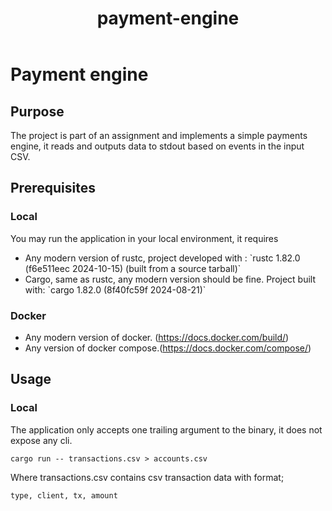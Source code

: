 #+title: payment-engine

* Payment engine

** Purpose

The project is part of an assignment and implements a simple payments engine, it reads and outputs data to stdout based on events in the input CSV.

** Prerequisites

*** Local
You may run the application in your local environment, it requires

+ Any modern version of rustc, project developed with : `rustc 1.82.0 (f6e511eec 2024-10-15) (built from a source tarball)` 
+ Cargo, same as rustc, any modern version should be fine. Project built with: `cargo 1.82.0 (8f40fc59f 2024-08-21)`

*** Docker
+ Any modern version of docker. (https://docs.docker.com/build/)
+ Any version of docker compose.(https://docs.docker.com/compose/)
 

** Usage

*** Local

The application only accepts one trailing argument to the binary, it does not expose any cli. 
#+name: usage
#+begin_src shell
cargo run -- transactions.csv > accounts.csv
#+end_src

Where transactions.csv contains csv transaction data with format;
#+begin_src csv
type, client, tx, amount
#+end_src

